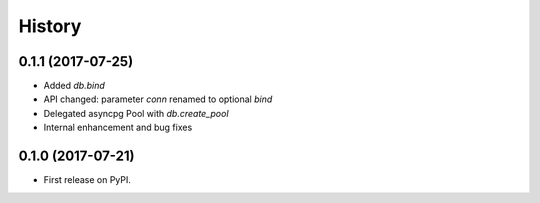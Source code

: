 =======
History
=======

0.1.1 (2017-07-25)
------------------

* Added `db.bind`
* API changed: parameter `conn` renamed to optional `bind`
* Delegated asyncpg Pool with `db.create_pool`
* Internal enhancement and bug fixes

0.1.0 (2017-07-21)
------------------

* First release on PyPI.
